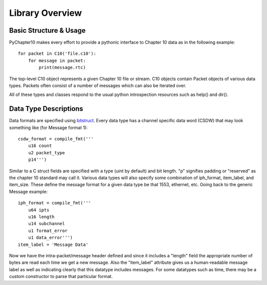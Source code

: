 
Library Overview
================

Basic Structure & Usage
-----------------------

PyChapter10 makes every effort to provide a pythonic interface to Chapter 10
data as in the following example::

    for packet in C10('file.c10'):
        for message in packet:
            print(message.rtc)

The top-level C10 object represents a given Chapter 10 file or stream. C10
objects contain Packet objects of various data types. Packets often consist of
a number of messages which can also be iterated over.

All of these types and classes respond to the usual python introspection
resources such as help() and dir().

Data Type Descriptions
----------------------

Data formats are specified using bitstruct_. Every data type has a channel
specific data word (CSDW) that may look something like (for Message format 1)::

    csdw_format = compile_fmt('''
        u16 count
        u2 packet_type
        p14''')

Similar to a C struct fields are specified with a type (uint by default) and
bit length. "p" signifies padding or "reserved" as the chapter 10 standard
may call it. Various data types will also specify some combination of
iph_format, item_label, and item_size. These define the message format for a
given data type be that 1553, ethernet, etc. Going back to the generic Message
example::

    iph_format = compile_fmt('''
        u64 ipts
        u16 length
        u14 subchannel
        u1 format_error
        u1 data_error''')
    item_label = 'Message Data'

Now we have the intra-packet/message header defined and since it includes a
"length" field the appropriate number of bytes are read each time we get a new
message. Also the "item_label" attribute gives us a human-readable message
label as well as indicating clearly that this datatype includes messages. For
some datatypes such as time, there may be a custom constructor to parse that
particular format.


.. _bitstruct: https://bitstruct.readthedocs.io/en/latest/

